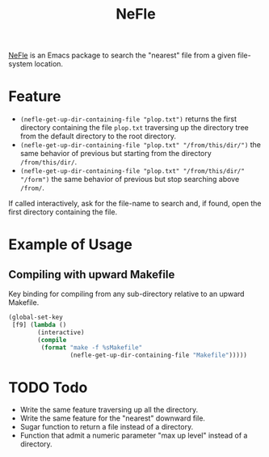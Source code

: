 #+title: NeFle

[[https://github.com/pivaldi/nefle][NeFle]] is an Emacs package to search the
"nearest" file from a given file-system location.

* Feature

- ~(nefle-get-up-dir-containing-file "plop.txt")~ returns the first directory
  containing the file =plop.txt= traversing up the directory tree from the
  default directory to the root directory.
- ~(nefle-get-up-dir-containing-file "plop.txt" "/from/this/dir/")~ the same behavior
  of previous but starting from the directory =/from/this/dir/=.
- ~(nefle-get-up-dir-containing-file "plop.txt" "/from/this/dir/" "/form")~ the same
  behavior of previous but stop searching above =/from/=.

If called interactively, ask for the file-name to search and, if found, open the
first directory containing the file.

* Example of Usage

** Compiling with upward Makefile

Key binding for compiling from any sub-directory relative to an
upward Makefile.

#+begin_src lisp
(global-set-key
 [f9] (lambda ()
        (interactive)
        (compile
         (format "make -f %sMakefile"
                 (nefle-get-up-dir-containing-file "Makefile")))))
#+end_src

* TODO Todo

- Write the same feature traversing up all the directory.
- Write the same feature for the "nearest" downward file.
- Sugar function to return a file instead of a directory.
- Function that admit a numeric parameter "max up level" instead of a directory.
